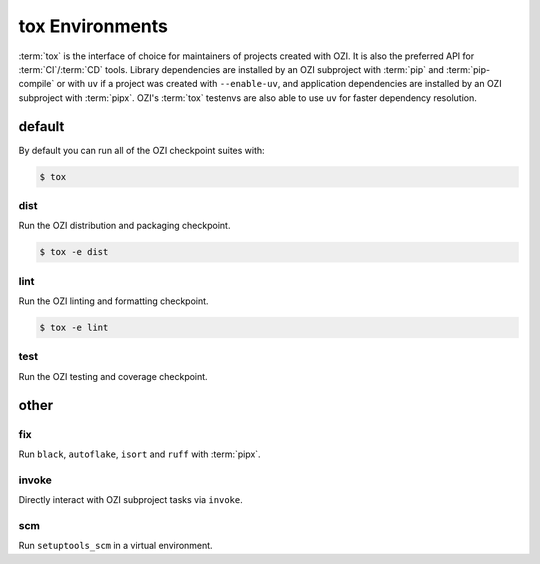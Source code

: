 ================
tox Environments
================

:term:`tox` is the interface of choice for maintainers of projects
created with OZI. It is also the preferred API for :term:`CI`/:term:`CD`
tools. Library dependencies are installed by an OZI subproject with
:term:`pip` and :term:`pip-compile` or with ``uv`` if a project was
created with ``--enable-uv``, and application dependencies are installed
by an OZI subproject with :term:`pipx`.
OZI's :term:`tox` testenvs are also able to use ``uv`` for faster
dependency resolution.

default
-------

By default you can run all of the OZI checkpoint suites with:

.. code-block:: sh

   $ tox

dist
^^^^

Run the OZI distribution and packaging checkpoint.

.. code-block:: sh

   $ tox -e dist

lint
^^^^

Run the OZI linting and formatting checkpoint.

.. code-block:: sh

   $ tox -e lint

test
^^^^

Run the OZI testing and coverage checkpoint.

other
-----

fix
^^^

Run ``black``, ``autoflake``, ``isort`` and ``ruff`` with :term:`pipx`.

invoke
^^^^^^

Directly interact with OZI subproject tasks via ``invoke``.

.. seealso::
   :ref:`invoke-tasks`

scm
^^^

Run ``setuptools_scm`` in a virtual environment.
